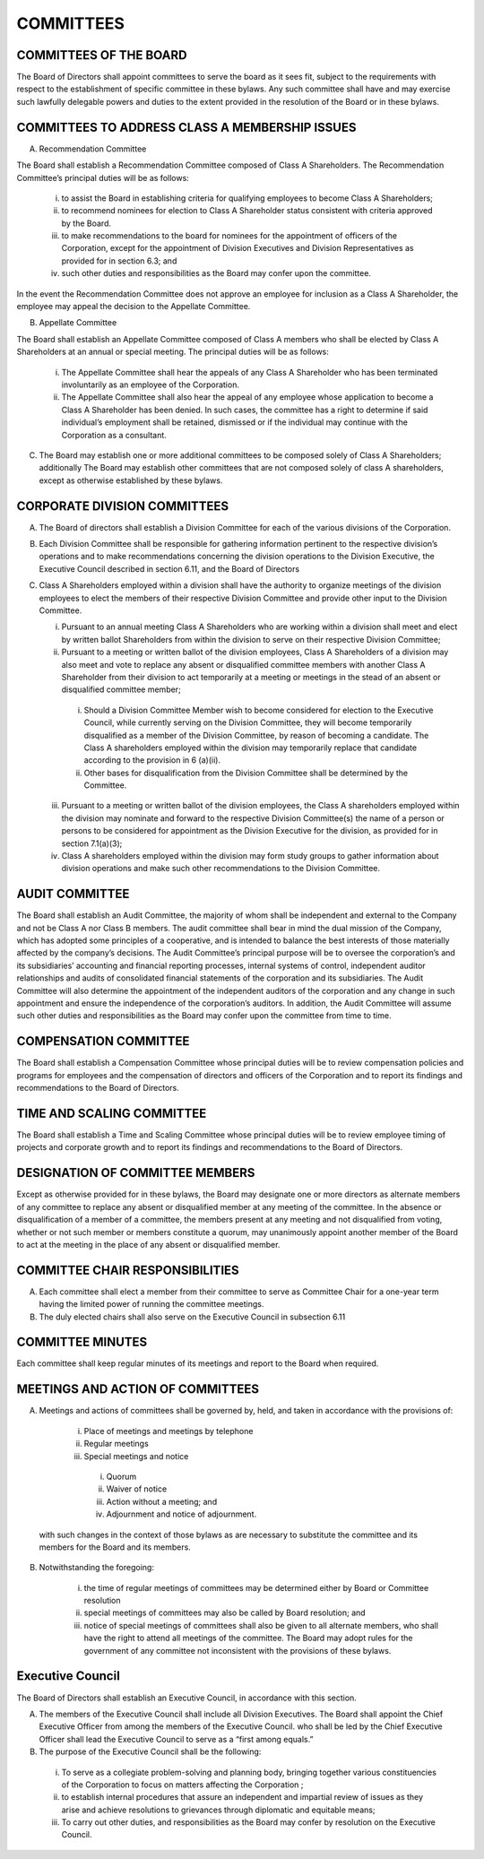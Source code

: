 .. committees_committees
########################
COMMITTEES
########################


COMMITTEES OF THE BOARD
------------------------

The Board of Directors shall appoint committees to serve the board as it sees fit, subject to the requirements with respect to the establishment of specific committee in these bylaws. Any such committee shall have and may exercise such lawfully delegable powers and duties to the extent provided in the resolution of the Board or in these bylaws. 


COMMITTEES TO ADDRESS CLASS A MEMBERSHIP ISSUES
-----------------------------------------------

(A)  Recommendation Committee 

The Board shall establish a Recommendation  Committee composed of Class A Shareholders. The Recommendation  Committee’s principal duties will be as follows: 

    (i)  to assist the Board in establishing criteria for qualifying employees to become Class A Shareholders;  

    (ii)  to recommend nominees for election to Class A Shareholder status consistent with criteria approved by the Board.    
      
    (iii)  to make recommendations to the board for nominees for the appointment of officers of the Corporation, except for the appointment of Division Executives and Division Representatives as provided for in section 6.3; and   
      
    (iv)  such other duties and responsibilities as the Board may confer upon the committee.
    
In the event the Recommendation  Committee does not approve an employee for inclusion as a Class A Shareholder, the employee may appeal the decision to the Appellate Committee. 
       

(B)  Appellate Committee 

The Board shall establish an Appellate Committee composed of Class A members who shall be elected by Class A Shareholders at an annual or special meeting. The principal duties will be as follows:

    (i)    The Appellate Committee shall hear the appeals of any Class A Shareholder who has been terminated involuntarily as an employee of the Corporation. 

    (ii)   The Appellate Committee shall also hear the appeal of any employee whose application to become a Class A Shareholder has been denied. In such cases, the committee has a right to determine if said individual’s employment shall be retained, dismissed or if the individual may continue with the Corporation as a consultant.


(C)   The Board may establish one or more additional committees to be composed solely of  Class A Shareholders; additionally The Board may establish other committees that are not composed solely of class A shareholders, except as otherwise established by these bylaws.


CORPORATE DIVISION COMMITTEES 
------------------------------

(A)  The Board of directors shall establish a Division Committee for each of the various divisions of the Corporation.

(B)  Each Division Committee shall be responsible for gathering information pertinent to the respective division’s operations and to make recommendations concerning the division operations to the Division Executive, the Executive Council described in section 6.11, and the Board of Directors 

(C)  Class A Shareholders employed within a division shall have the authority to organize meetings of the division employees to elect the members of their respective Division Committee and provide other input to the Division Committee. 

     (i)  Pursuant to an annual meeting Class A Shareholders who are working within a division shall meet and elect by written ballot  Shareholders from within the division to serve on their respective Division Committee;
    
     (ii)  Pursuant to a meeting or written ballot of the division employees, Class A Shareholders of a division may also meet and vote to replace any absent or disqualified committee members  with another Class A Shareholder from their division to act temporarily at a meeting or meetings in the stead of an absent or disqualified committee member; 
    
          (i) Should a Division Committee Member wish to become considered for election to the Executive Council, while currently serving on the Division Committee, they will become temporarily disqualified as a member of the Division Committee, by reason of becoming a candidate.  The Class A shareholders employed within the division may temporarily replace that candidate according to the provision in 6 (a)(ii).
        
          (ii) Other bases for disqualification from the Division Committee shall be determined by the Committee.

     (iii)  Pursuant to a meeting or written ballot of the division employees, the Class A shareholders employed within the division may nominate and forward to the respective Division Committee(s) the name of a person or persons to be considered for appointment as the Division Executive for the division, as provided for in section 7.1(a)(3);
    
     (iv)   Class A shareholders employed within the division may form study groups to gather information about division operations and make such other recommendations to the Division Committee.
     
     
AUDIT COMMITTEE
-----------------

The Board shall establish an Audit Committee, the majority of whom shall be independent and external to the Company and not be Class A nor Class B members.  The audit committee shall bear in mind the dual mission of the Company, which has adopted some principles of a cooperative, and is intended to balance the best interests of those materially affected by the company’s decisions. The Audit Committee’s principal purpose will be to oversee the corporation’s and its subsidiaries’ accounting and financial reporting processes, internal systems of control, independent auditor relationships and audits of consolidated financial statements of the corporation and its subsidiaries. The Audit Committee will also determine the appointment of the independent auditors of the corporation and any change in such appointment and ensure the independence of the corporation’s auditors. In addition, the Audit Committee will assume such other duties and responsibilities as the Board may confer upon the committee from time to time. 


COMPENSATION COMMITTEE
-----------------------

The Board shall establish a Compensation Committee whose principal duties will be to review compensation policies and programs for employees and the compensation of directors and officers of the Corporation and to report its findings and recommendations to the Board of Directors.


TIME AND SCALING COMMITTEE
---------------------------

The Board shall establish a Time and Scaling Committee whose principal duties will be to review employee timing of projects and corporate growth and to report its findings and recommendations to the Board of Directors.  


DESIGNATION OF COMMITTEE MEMBERS
---------------------------------

Except as otherwise provided for in these bylaws, the Board may designate one or more directors as alternate members of any committee to replace any absent or disqualified member at any meeting of the committee. In the absence or disqualification of a member of a committee, the members present at any meeting and not disqualified from voting, whether or not such member or members constitute a quorum, may unanimously appoint another member of the Board to act at the meeting in the place of any absent or disqualified member. 


COMMITTEE CHAIR RESPONSIBILITIES
---------------------------------

(A)  Each committee shall elect a member from their committee to serve as Committee Chair for a one-year term having the limited power of running the committee meetings. 

(B)  The duly elected chairs shall also serve on the Executive Council in subsection 6.11


COMMITTEE MINUTES
------------------

Each committee shall keep regular minutes of its meetings and report to the Board when required. 


MEETINGS AND ACTION OF COMMITTEES
---------------------------------

(A)  Meetings and actions of committees shall be governed by, held, and taken in accordance with the provisions of: 

        (i)	Place of meetings and meetings by telephone
    
        (ii) Regular meetings
    
        (iii) Special meetings and notice
    
            (i) Quorum
        
            (ii) Waiver of notice
        
            (iii) Action without a meeting; and
        
            (iv) Adjournment and notice of adjournment. 
 
 with such changes in the context of those bylaws as are necessary to substitute the committee and its members for the Board and its members. 

(B)  Notwithstanding the foregoing:

        (i) the time of regular meetings of committees may be determined either by Board or Committee resolution
    
        (ii) special meetings of committees may also be called by Board resolution; and 
    
        (iii) notice of special meetings of committees shall also be given to all alternate members, who shall have the right to attend all meetings of the committee. The Board may adopt rules for the government of any committee not inconsistent with the provisions of these bylaws.
        
        
Executive Council
------------------

The Board of Directors shall establish an Executive Council, in accordance with this section.

(A)  The members of the Executive Council shall include all Division Executives. The Board shall appoint the Chief Executive Officer from among the members of the Executive Council.  who shall be led by the Chief Executive Officer shall lead the   Executive Council to serve as a “first among equals.”

(B)  The purpose of the Executive Council shall be the following:

    (i) To serve as a collegiate problem-solving and planning body, bringing together various constituencies of the Corporation to focus on matters affecting the Corporation ;
    
    (ii) to establish internal procedures that assure an independent and impartial review of issues as they arise and achieve resolutions to grievances through diplomatic and equitable means; 
    
    (iii) To carry out other duties, and responsibilities as the Board may confer by resolution on the Executive Council.  
